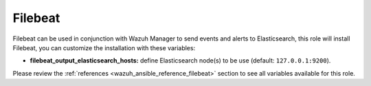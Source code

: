 .. Copyright (C) 2022 Wazuh, Inc.

.. meta::
  :description: Filebeat is used in conjunction with the Wazuh manager to send events and alerts to Elasticsearch. Learn how to customize the installation here.
  
.. _ansible-wazuh-filebeat:

Filebeat
--------------

Filebeat can be used in conjunction with Wazuh Manager to send events and alerts to Elasticsearch, this role will install Filebeat, you can customize the installation with these variables:

- **filebeat_output_elasticsearch_hosts:** define Elasticsearch node(s) to be use (default: ``127.0.0.1:9200``).

Please review the :ref:`references <wazuh_ansible_reference_filebeat>` section to see all variables available for this role.
